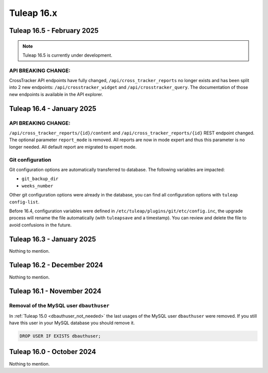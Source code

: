 Tuleap 16.x
###########

Tuleap 16.5 - February 2025
===========================

.. NOTE::

  Tuleap 16.5 is currently under development.

API BREAKING CHANGE:
--------------------

CrossTracker API endpoints have fully changed, ``/api/cross_tracker_reports`` no longer exists and has been split into 2 new endpoints: ``/api/crosstracker_widget`` and ``/api/crosstracker_query``.
The documentation of those new endpoints is available in the API explorer.

Tuleap 16.4 - January 2025
==========================

API BREAKING CHANGE:
--------------------

``/api/cross_tracker_reports/{id}/content`` and ``/api/cross_tracker_reports/{id}`` REST endpoint changed. The optional parameter ``report_mode`` is removed.
All reports are now in mode expert and thus this parameter is no longer needed. All default report are migrated to expert mode.

Git configuration
-----------------

Git configuration options are automatically transferred to database. The following variables are impacted:

- ``git_backup_dir``
- ``weeks_number``

Other git configuration options were already in the database, you can find all configuration options with ``tuleap config-list``.

Before 16.4, configuration variables were defined in ``/etc/tuleap/plugins/git/etc/config.inc``, the upgrade process will rename
the file automatically (with ``tuleapsave`` and a timestamp). You can review and delete the file to avoid confusions in the future.

Tuleap 16.3 - January 2025
==========================

Nothing to mention.

Tuleap 16.2 - December 2024
===========================

Nothing to mention.

Tuleap 16.1 - November 2024
===========================

Removal of the MySQL user ``dbauthuser``
----------------------------------------

In :ref:`Tuleap 15.0 <dbauthuser_not_needed>` the last usages of the MySQL user ``dbauthuser`` were removed.
If you still have this user in your MySQL database you should remove it.

.. sourcecode:: sql

    DROP USER IF EXISTS dbauthuser;

Tuleap 16.0 - October 2024
==========================

Nothing to mention.
